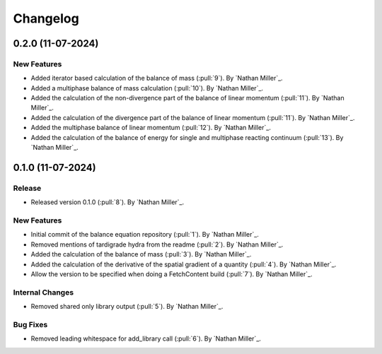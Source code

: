 .. _changelog:


#########
Changelog
#########

******************
0.2.0 (11-07-2024)
******************

New Features
============
- Added iterator based calculation of the balance of mass (:pull:`9`). By `Nathan Miller`_.
- Added a multiphase balance of mass calculation (:pull:`10`). By `Nathan Miller`_.
- Added the calculation of the non-divergence part of the balance of linear momentum (:pull:`11`). By `Nathan Miller`_.
- Added the calculation of the divergence part of the balance of linear momentum (:pull:`11`). By `Nathan Miller`_.
- Added the multiphase balance of linear momentum (:pull:`12`). By `Nathan Miller`_.
- Added the calculation of the balance of energy for single and multiphase reacting continuum (:pull:`13`). By `Nathan Miller`_.

******************
0.1.0 (11-07-2024)
******************

Release
=======
- Released version 0.1.0 (:pull:`8`). By `Nathan Miller`_.

New Features
============
- Initial commit of the balance equation repository (:pull:`1`). By `Nathan Miller`_.
- Removed mentions of tardigrade hydra from the readme (:pull:`2`). By `Nathan Miller`_.
- Added the calculation of the balance of mass (:pull:`3`). By `Nathan Miller`_.
- Added the calculation of the derivative of the spatial gradient of a quantity (:pull:`4`). By `Nathan Miller`_.
- Allow the version to be specified when doing a FetchContent build (:pull:`7`). By `Nathan Miller`_.

Internal Changes
================
- Removed shared only library output (:pull:`5`). By `Nathan Miller`_.

Bug Fixes
=========
- Removed leading whitespace for add_library call (:pull:`6`). By `Nathan Miller`_.
